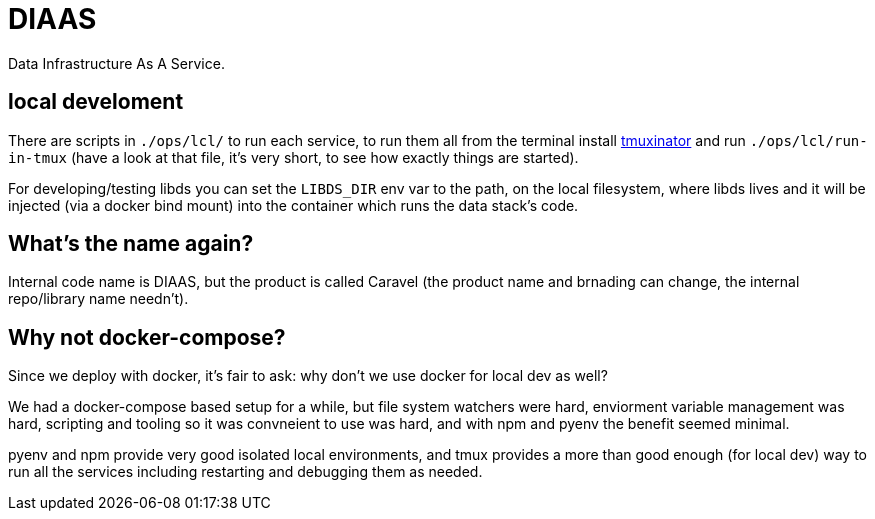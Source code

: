 = DIAAS

Data Infrastructure As A Service.

== local develoment

There are scripts in `./ops/lcl/` to run each service, to run them all from the terminal install link:https://duckduckgo.com/?q=tmuxinator&t=newext&atb=v243-1&ia=web[tmuxinator] and run `./ops/lcl/run-in-tmux` (have a look at that file, it's very short, to see how exactly things are started).

For developing/testing libds you can set the `LIBDS_DIR` env var to the path, on the local filesystem, where libds lives and it will be injected (via a docker bind mount) into the container which runs the data stack's code.

== What's the name again?

Internal code name is DIAAS, but the product is called Caravel (the product name and brnading can change, the internal repo/library name needn't).

== Why not docker-compose?

Since we deploy with docker, it's fair to ask: why don't we use docker for local dev as well?

We had a docker-compose based setup for a while, but file system watchers were hard, enviorment variable management was hard, scripting and tooling so it was convneient to use was hard, and with npm and pyenv the benefit seemed minimal.

pyenv and npm provide very good isolated local environments, and tmux provides a more than good enough (for local dev) way to run all the services including restarting and debugging them as needed.
